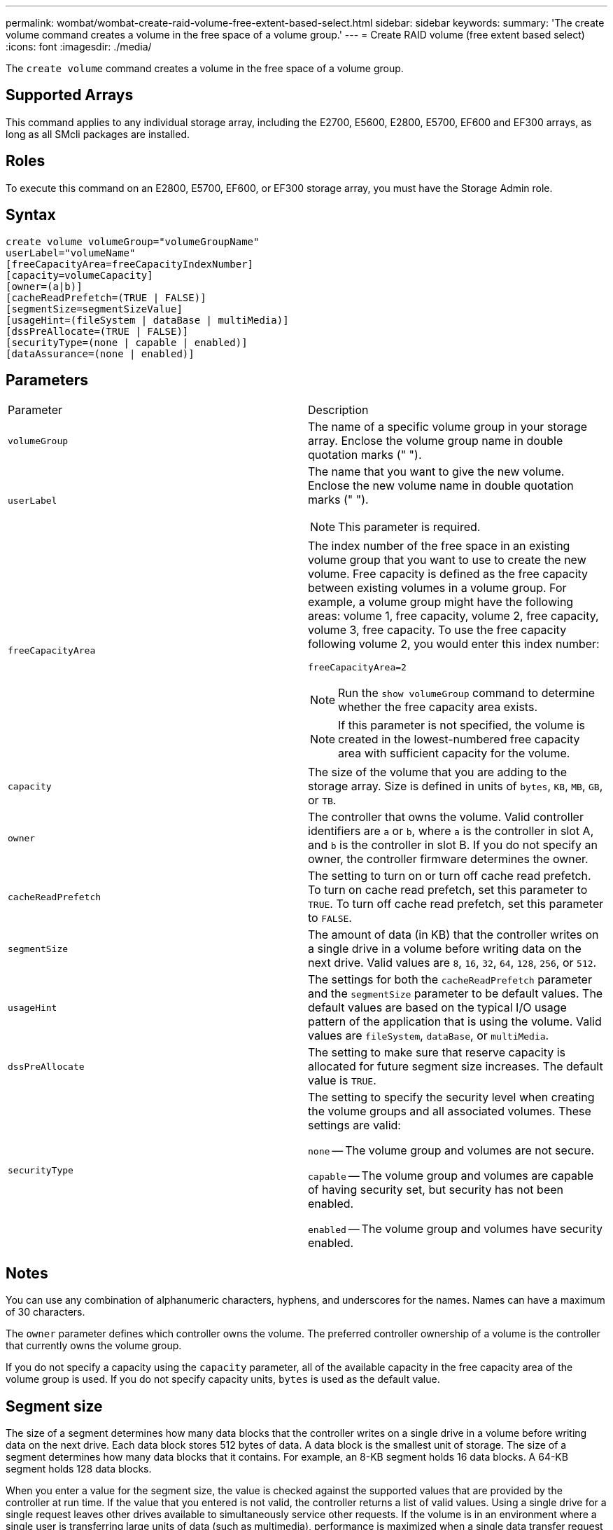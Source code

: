 ---
permalink: wombat/wombat-create-raid-volume-free-extent-based-select.html
sidebar: sidebar
keywords: 
summary: 'The create volume command creates a volume in the free space of a volume group.'
---
= Create RAID volume (free extent based select)
:icons: font
:imagesdir: ./media/

[.lead]
The `create volume` command creates a volume in the free space of a volume group.

== Supported Arrays

This command applies to any individual storage array, including the E2700, E5600, E2800, E5700, EF600 and EF300 arrays, as long as all SMcli packages are installed.

== Roles

To execute this command on an E2800, E5700, EF600, or EF300 storage array, you must have the Storage Admin role.

== Syntax

----
create volume volumeGroup="volumeGroupName"
userLabel="volumeName"
[freeCapacityArea=freeCapacityIndexNumber]
[capacity=volumeCapacity]
[owner=(a|b)]
[cacheReadPrefetch=(TRUE | FALSE)]
[segmentSize=segmentSizeValue]
[usageHint=(fileSystem | dataBase | multiMedia)]
[dssPreAllocate=(TRUE | FALSE)]
[securityType=(none | capable | enabled)]
[dataAssurance=(none | enabled)]
----

== Parameters

|===
| Parameter| Description
a|
`volumeGroup`
a|
The name of a specific volume group in your storage array. Enclose the volume group name in double quotation marks (" ").
a|
`userLabel`
a|
The name that you want to give the new volume. Enclose the new volume name in double quotation marks (" ").
[NOTE]
====
This parameter is required.
====

a|
`freeCapacityArea`
a|
The index number of the free space in an existing volume group that you want to use to create the new volume. Free capacity is defined as the free capacity between existing volumes in a volume group. For example, a volume group might have the following areas: volume 1, free capacity, volume 2, free capacity, volume 3, free capacity. To use the free capacity following volume 2, you would enter this index number:

`freeCapacityArea=2`

[NOTE]
====
Run the `show volumeGroup` command to determine whether the free capacity area exists.
====

[NOTE]
====
If this parameter is not specified, the volume is created in the lowest-numbered free capacity area with sufficient capacity for the volume.
====

a|
`capacity`
a|
The size of the volume that you are adding to the storage array. Size is defined in units of `bytes`, `KB`, `MB`, `GB`, or `TB`.
a|
`owner`
a|
The controller that owns the volume. Valid controller identifiers are `a` or `b`, where `a` is the controller in slot A, and `b` is the controller in slot B. If you do not specify an owner, the controller firmware determines the owner.
a|
`cacheReadPrefetch`
a|
The setting to turn on or turn off cache read prefetch. To turn on cache read prefetch, set this parameter to `TRUE`. To turn off cache read prefetch, set this parameter to `FALSE`.
a|
`segmentSize`
a|
The amount of data (in KB) that the controller writes on a single drive in a volume before writing data on the next drive. Valid values are `8`, `16`, `32`, `64`, `128`, `256`, or `512`.
a|
`usageHint`
a|
The settings for both the `cacheReadPrefetch` parameter and the `segmentSize` parameter to be default values. The default values are based on the typical I/O usage pattern of the application that is using the volume. Valid values are `fileSystem`, `dataBase`, or `multiMedia`.
a|
`dssPreAllocate`
a|
The setting to make sure that reserve capacity is allocated for future segment size increases. The default value is `TRUE`.
a|
`securityType`
a|
The setting to specify the security level when creating the volume groups and all associated volumes. These settings are valid:

`none` -- The volume group and volumes are not secure.

`capable` -- The volume group and volumes are capable of having security set, but security has not been enabled.

`enabled` -- The volume group and volumes have security enabled.

|===

== Notes

You can use any combination of alphanumeric characters, hyphens, and underscores for the names. Names can have a maximum of 30 characters.

The `owner` parameter defines which controller owns the volume. The preferred controller ownership of a volume is the controller that currently owns the volume group.

If you do not specify a capacity using the `capacity` parameter, all of the available capacity in the free capacity area of the volume group is used. If you do not specify capacity units, `bytes` is used as the default value.

== Segment size

The size of a segment determines how many data blocks that the controller writes on a single drive in a volume before writing data on the next drive. Each data block stores 512 bytes of data. A data block is the smallest unit of storage. The size of a segment determines how many data blocks that it contains. For example, an 8-KB segment holds 16 data blocks. A 64-KB segment holds 128 data blocks.

When you enter a value for the segment size, the value is checked against the supported values that are provided by the controller at run time. If the value that you entered is not valid, the controller returns a list of valid values. Using a single drive for a single request leaves other drives available to simultaneously service other requests. If the volume is in an environment where a single user is transferring large units of data (such as multimedia), performance is maximized when a single data transfer request is serviced with a single data stripe. (A data stripe is the segment size that is multiplied by the number of drives in the volume group that are used for data transfers.) In this case, multiple drives are used for the same request, but each drive is accessed only once.

For optimal performance in a multiuser database or file system storage environment, set your segment size to minimize the number of drives that are required to satisfy a data transfer request.

== Usage Hint

[NOTE]
====
You do not need to enter a value for the `cacheReadPrefetch` parameter or the `segmentSize` parameter. If you do not enter a value, the controller firmware uses the `usageHint` parameter with `fileSystem` as the default value. Entering a value for the `usageHint` parameter and a value for the `cacheReadPrefetch` parameter or a value for the `segmentSize` parameter does not cause an error. The value that you enter for the `cacheReadPrefetch` parameter or the `segmentSize` parameter takes priority over the value for the `usageHint` parameter. The segment size and cache read prefetch settings for various usage hints are shown in the following table:
====

|===
| Usage hint| Segment size setting| Dynamic cache read prefetch setting
a|
File system
a|
128 KB
a|
Enabled
a|
Database
a|
128 KB
a|
Enabled
a|
Multimedia
a|
256 KB
a|
Enabled
|===

== Cache read prefetch

Cache read prefetch lets the controller copy additional data blocks into cache while the controller reads and copies data blocks that are requested by the host from the drive into cache. This action increases the chance that a future request for data can be fulfilled from cache. Cache read prefetch is important for multimedia applications that use sequential data transfers. Valid values for the `cacheReadPrefetch` parameter are `TRUE` or `FALSE`. The default is `TRUE`.

== Security type

Use the `securityType` parameter to specify the security settings for the storage array.

Before you can set the `securityType` parameter to `enabled`, you must create a storage array security key. Use the `create storageArray securityKey` command to create a storage array security key. These commands are related to the security key:

* `create storageArray securityKey`
* `export storageArray securityKey`
* `import storageArray securityKey`
* `set storageArray securityKey`
* `enable volumeGroup [volumeGroupName] security`
* `enable diskPool [diskPoolName] security`

== Minimum firmware level

7.10 adds the `dssPreAllocate` parameter.

7.50 adds the `securityType` parameter.

7.75 adds the `dataAssurance` parameter.
